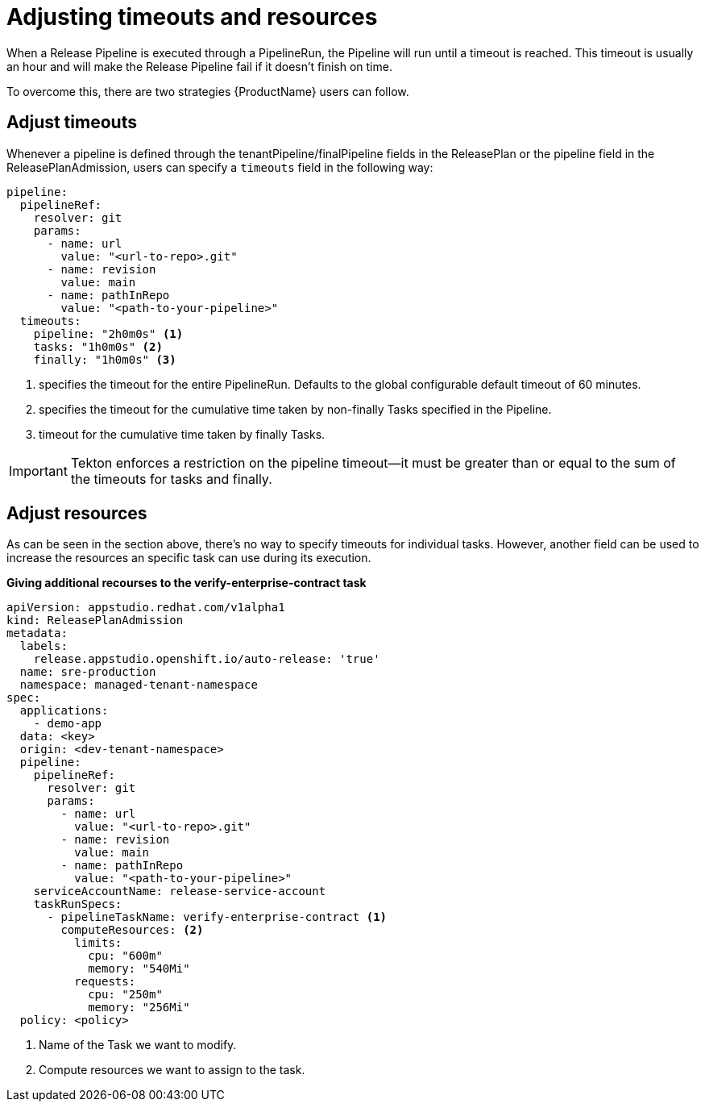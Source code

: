 = Adjusting timeouts and resources

When a Release Pipeline is executed through a PipelineRun, the Pipeline will run until a timeout is reached. This timeout is usually an hour and will make the Release Pipeline fail if it doesn't finish on time.

To overcome this, there are two strategies {ProductName} users can follow.

== Adjust timeouts

Whenever a pipeline is defined through the tenantPipeline/finalPipeline fields in the ReleasePlan or the pipeline field in the ReleasePlanAdmission, users can specify a `timeouts` field in the following way:

[source,yaml]
----
pipeline:
  pipelineRef:
    resolver: git
    params:
      - name: url
        value: "<url-to-repo>.git"
      - name: revision
        value: main
      - name: pathInRepo
        value: "<path-to-your-pipeline>"
  timeouts:
    pipeline: "2h0m0s" <.>
    tasks: "1h0m0s" <.>
    finally: "1h0m0s" <.>
----

<.> specifies the timeout for the entire PipelineRun. Defaults to the global configurable default timeout of 60 minutes.
<.> specifies the timeout for the cumulative time taken by non-finally Tasks specified in the Pipeline.
<.> timeout for the cumulative time taken by finally Tasks.

IMPORTANT: Tekton enforces a restriction on the pipeline timeout—it must be greater than or equal to the sum of the timeouts for tasks and finally.

== Adjust resources

As can be seen in the section above, there's no way to specify timeouts for individual tasks. However, another field can be used to increase the resources an specific task can use during its execution.

*Giving additional recourses to the verify-enterprise-contract task*

[source,yaml]
----
apiVersion: appstudio.redhat.com/v1alpha1
kind: ReleasePlanAdmission
metadata:
  labels:
    release.appstudio.openshift.io/auto-release: 'true'
  name: sre-production
  namespace: managed-tenant-namespace
spec:
  applications:
    - demo-app
  data: <key>
  origin: <dev-tenant-namespace>
  pipeline:
    pipelineRef:
      resolver: git
      params:
        - name: url
          value: "<url-to-repo>.git"
        - name: revision
          value: main
        - name: pathInRepo
          value: "<path-to-your-pipeline>"
    serviceAccountName: release-service-account
    taskRunSpecs:
      - pipelineTaskName: verify-enterprise-contract <.>
        computeResources: <.>
          limits:
            cpu: "600m"
            memory: "540Mi"
          requests:
            cpu: "250m"
            memory: "256Mi"
  policy: <policy>
----

<.> Name of the Task we want to modify.
<.> Compute resources we want to assign to the task.
